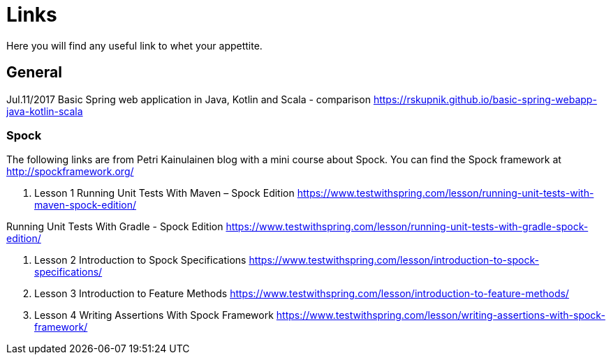 = Links
Here you will find any useful link to whet your appettite.

== General
Jul.11/2017 Basic Spring web application in Java, Kotlin and Scala - comparison
https://rskupnik.github.io/basic-spring-webapp-java-kotlin-scala

=== Spock
The following links are from Petri Kainulainen blog with a mini course about Spock.
You can find the Spock framework at http://spockframework.org/

. Lesson 1
Running Unit Tests With Maven – Spock Edition
https://www.testwithspring.com/lesson/running-unit-tests-with-maven-spock-edition/

Running Unit Tests With Gradle - Spock Edition
https://www.testwithspring.com/lesson/running-unit-tests-with-gradle-spock-edition/

. Lesson 2
Introduction to Spock Specifications
https://www.testwithspring.com/lesson/introduction-to-spock-specifications/

. Lesson 3
Introduction to Feature Methods
https://www.testwithspring.com/lesson/introduction-to-feature-methods/

. Lesson 4
Writing Assertions With Spock Framework
https://www.testwithspring.com/lesson/writing-assertions-with-spock-framework/

